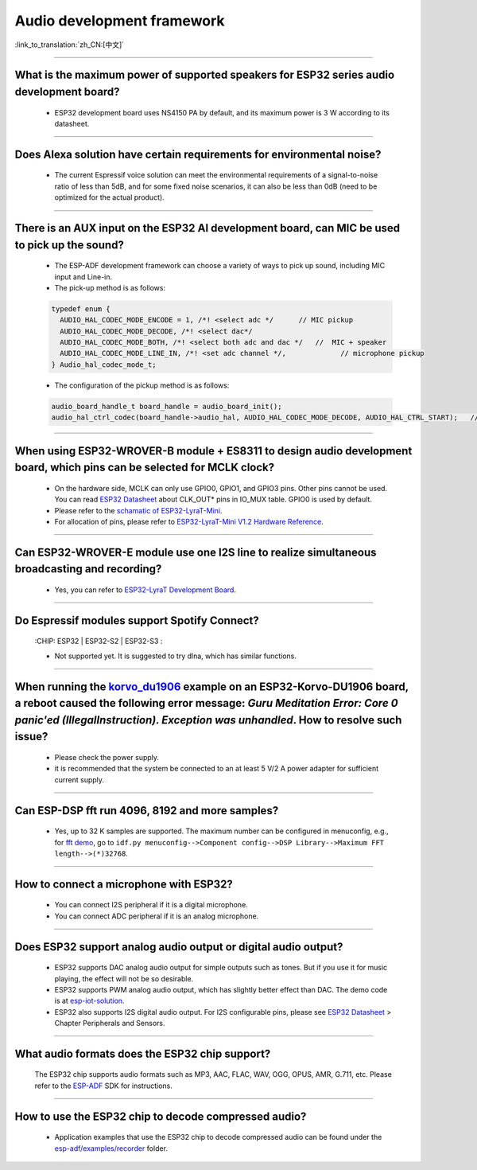 Audio development framework
===========================

:link_to_translation:`zh_CN:[中文]`

.. raw:: html

   <style>
   body {counter-reset: h2}
     h2 {counter-reset: h3}
     h2:before {counter-increment: h2; content: counter(h2) ". "}
     h3:before {counter-increment: h3; content: counter(h2) "." counter(h3) ". "}
     h2.nocount:before, h3.nocount:before, { content: ""; counter-increment: none }
   </style>

--------------

What is the maximum power of supported speakers for ESP32 series audio development board?
--------------------------------------------------------------------------------------------------

  - ESP32 development board uses NS4150 PA by default, and its maximum power is 3 W according to its datasheet.

--------------------

Does Alexa solution have certain requirements for environmental noise?
-------------------------------------------------------------------------------------------------------------------------------------------------------------------------

  - The current Espressif voice solution can meet the environmental requirements of a signal-to-noise ratio of less than 5dB, and for some fixed noise scenarios, it can also be less than 0dB (need to be optimized for the actual product).

-----------------------

There is an AUX input on the ESP32 AI development board, can MIC be used to pick up the sound?
-----------------------------------------------------------------------------------------------------------------------------------------------------------------------------------------------------------------------------------------------------------------------------------------

  - The ESP-ADF development framework can choose a variety of ways to pick up sound, including MIC input and Line-in.
  - The pick-up method is as follows:

  .. code-block:: text

    typedef enum {
      AUDIO_HAL_CODEC_MODE_ENCODE = 1, /*! <select adc */      // MIC pickup
      AUDIO_HAL_CODEC_MODE_DECODE, /*! <select dac*/
      AUDIO_HAL_CODEC_MODE_BOTH, /*! <select both adc and dac */   //  MIC + speaker
      AUDIO_HAL_CODEC_MODE_LINE_IN, /*! <set adc channel */,             // microphone pickup
    } Audio_hal_codec_mode_t;

  - The configuration of the pickup method is as follows:

  .. code-block:: text

    audio_board_handle_t board_handle = audio_board_init();
    audio_hal_ctrl_codec(board_handle->audio_hal, AUDIO_HAL_CODEC_MODE_DECODE, AUDIO_HAL_CTRL_START);   //To MIC pickup, please modify this configuration option.
      
---------------------

When using ESP32-WROVER-B module + ES8311 to design audio development board, which pins can be selected for MCLK clock?
--------------------------------------------------------------------------------------------------------------------------------------------------------------------------------------------

  - On the hardware side, MCLK can only use GPIO0, GPIO1, and GPIO3 pins. Other pins cannot be used. You can read `ESP32 Datasheet <https://www.espressif.com/sites/default/files/documentation/esp32_datasheet_en.pdf>`_ about CLK_OUT* pins in IO_MUX table. GPIO0 is used by default.
  - Please refer to the `schamatic of ESP32-LyraT-Mini  <https://dl.espressif.com/dl/schematics/SCH_ESP32-LYRAT-MINI_V1.2_20190605.pdf>`_.
  - For allocation of pins, please refer to `ESP32-LyraT-Mini V1.2 Hardware Reference <https://docs.espressif.com/projects/esp-adf/en/latest/design-guide/board-esp32-lyrat-mini-v1.2.html#esp32-lyrat-mini-v1-2-hardware-reference>`_.

------------------------

Can ESP32-WROVER-E module use one I2S line to realize simultaneous broadcasting and recording?
------------------------------------------------------------------------------------------------------------------------------------------------------------------------------

  - Yes, you can refer to `ESP32-LyraT Development Board <https://docs.espressif.com/projects/esp-adf/en/latest/get-started/get-started-esp32-lyrat.html#esp32-lyrat-v4-3>`_.
  
---------------

Do Espressif modules support Spotify Connect?
---------------------------------------------------------------------------------------------------

  :CHIP\: ESP32 | ESP32-S2 | ESP32-S3 :

  - Not supported yet. It is suggested to try dlna, which has similar functions.

---------------

When running the `korvo_du1906 <https://github.com/espressif/esp-adf/tree/master/examples/korvo_du1906>`_ example on an ESP32-Korvo-DU1906 board, a reboot caused the following error message: `Guru Meditation Error: Core 0 panic'ed (IllegalInstruction). Exception was unhandled`. How to resolve such issue?
--------------------------------------------------------------------------------------------------------------------------------------------------------------------------------------------------------------------------------------------------------------------------------------------------------------------

  - Please check the power supply. 
  - it is recommended that the system be connected to an at least 5 V/2 A power adapter for sufficient current supply.

---------------

Can ESP-DSP fft run 4096, 8192 and more samples?
--------------------------------------------------------------------------------------------------------------------------------------------------------------------------------

  - Yes, up to 32 K samples are supported. The maximum number can be configured in menuconfig, e.g., for `fft demo <https://github.com/espressif/esp-dsp/tree/master/examples/fft>`_, go to ``idf.py menuconfig-->Component config-->DSP Library-->Maximum FFT length-->(*)32768``.

---------------

How to connect a microphone with ESP32?
-----------------------------------------------------

  - You can connect I2S peripheral if it is a digital microphone.
  - You can connect ADC peripheral if it is an analog microphone.

--------------

Does ESP32 support analog audio output or digital audio output?
-------------------------------------------------------------------------------------------

  - ESP32 supports DAC analog audio output for simple outputs such as tones. But if you use it for music playing, the effect will not be so desirable.
  - ESP32 supports PWM analog audio output, which has slightly better effect than DAC. The demo code is at `esp-iot-solution  <https://github.com/espressif/esp-iot-solution/tree/master/examples/audio/wav_player>`__.
  - ESP32 also supports I2S digital audio output. For I2S configurable pins, please see `ESP32 Datasheet <https://www.espressif.com/sites/default/files/documentation/esp32_datasheet_en.pdf>`_ > Chapter Peripherals and Sensors.

---------------------

What audio formats does the ESP32 chip support?
---------------------------------------------------------------------------------------------------------------------------------------------------------------------------

  The ESP32 chip supports audio formats such as MP3, AAC, FLAC, WAV, OGG, OPUS, AMR, G.711, etc. Please refer to the `ESP-ADF <https://github.com/espressif/esp-adf#overview>`_ SDK for instructions.
  
-----------------

How to use the ESP32 chip to decode compressed audio?
-----------------------------------------------------------------------------------------

  - Application examples that use the ESP32 chip to decode compressed audio can be found under the `esp-adf/examples/recorder <https://github.com/espressif/esp-adf/tree/c50f3dc43bd754568d0f52dbc111b543f0baa5cd/examples/recorder>`_ folder.
